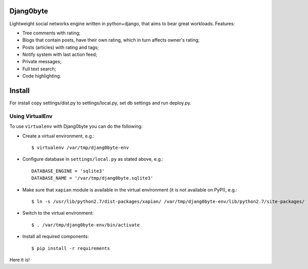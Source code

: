 Djang0byte
==========

Lightweight social networks engine written in python+django, that aims to bear great workloads.
Features:

- Tree comments with rating;
- Blogs that contain posts, have their own rating, which in turn affects owner's rating;
- Posts (articles) with rating and tags;
- Notify system with last action feed;
- Private messages;
- Full text search;
- Code highlighting.

Install
=======

For install copy settings/dist.py to settings/local.py, set db settings and run deploy.py.

Using VirtualEnv
----------------

To use ``virtualenv`` with Djang0byte you can do the following:

- Create a virtual environment, e.g.::
    
    $ virtualenv /var/tmp/djang0byte-env

- Configure database in ``settings/local.py`` as stated above, e.g.::

    DATABASE_ENGINE = 'sqlite3'
    DATABASE_NAME = '/var/tmp/djang0byte.sqlite3'

- Make sure that ``xapian`` module is available in the virtual environment
  (it is not available on PyPI), e.g.::

    $ ln -s /usr/lib/python2.7/dist-packages/xapian/ /var/tmp/djang0byte-env/lib/python2.7/site-packages/

- Switch to the virtual environment::

    $ . /var/tmp/djang0byte-env/bin/activate

- Install all required components::

    $ pip install -r requirements

Here it is!

